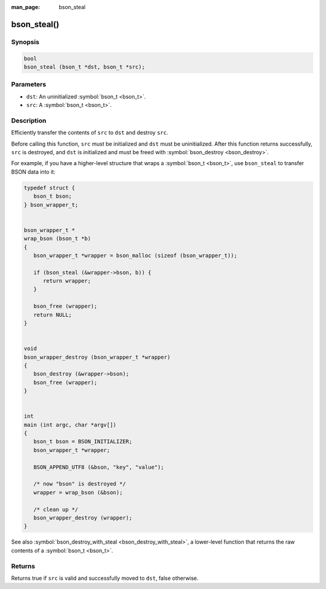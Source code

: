 :man_page: bson_steal

bson_steal()
============

Synopsis
--------

.. code-block:: c

  bool
  bson_steal (bson_t *dst, bson_t *src);

Parameters
----------

* ``dst``: An uninitialized :symbol:`bson_t <bson_t>`.
* ``src``: A :symbol:`bson_t <bson_t>`.

Description
-----------

Efficiently transfer the contents of ``src`` to ``dst`` and destroy ``src``.

Before calling this function, ``src`` must be initialized and ``dst`` must be uninitialized. After this function returns successfully, ``src`` is destroyed, and ``dst`` is initialized and must be freed with :symbol:`bson_destroy <bson_destroy>`.

For example, if you have a higher-level structure that wraps a :symbol:`bson_t <bson_t>`, use ``bson_steal`` to transfer BSON data into it:

.. code-block:: c

  typedef struct {
     bson_t bson;
  } bson_wrapper_t;


  bson_wrapper_t *
  wrap_bson (bson_t *b)
  {
     bson_wrapper_t *wrapper = bson_malloc (sizeof (bson_wrapper_t));

     if (bson_steal (&wrapper->bson, b)) {
        return wrapper;
     }

     bson_free (wrapper);
     return NULL;
  }


  void
  bson_wrapper_destroy (bson_wrapper_t *wrapper)
  {
     bson_destroy (&wrapper->bson);
     bson_free (wrapper);
  }


  int
  main (int argc, char *argv[])
  {
     bson_t bson = BSON_INITIALIZER;
     bson_wrapper_t *wrapper;

     BSON_APPEND_UTF8 (&bson, "key", "value");

     /* now "bson" is destroyed */
     wrapper = wrap_bson (&bson);

     /* clean up */
     bson_wrapper_destroy (wrapper);
  }

See also :symbol:`bson_destroy_with_steal <bson_destroy_with_steal>`, a lower-level function that returns the raw contents of a :symbol:`bson_t <bson_t>`.

Returns
-------

Returns true if ``src`` is valid and successfully moved to ``dst``, false otherwise.

